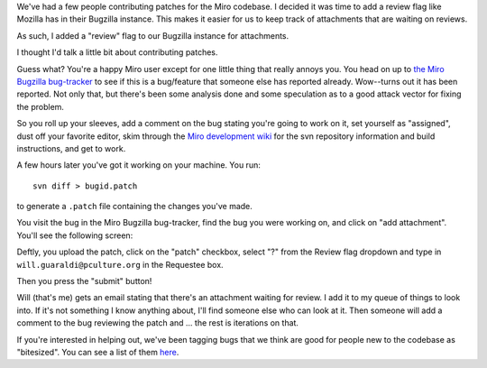 .. title: review flag; contributing patches
.. slug: review_flag__contributing_patches
.. date: 2008-06-18 10:25:51
.. tags: miro, work

We've had a few people contributing patches for the Miro codebase. I
decided it was time to add a review flag like Mozilla has in their
Bugzilla instance. This makes it easier for us to keep track of
attachments that are waiting on reviews.

As such, I added a "review" flag to our Bugzilla instance for
attachments.

I thought I'd talk a little bit about contributing patches.

Guess what? You're a happy Miro user except for one little thing that
really annoys you. You head on up to `the Miro Bugzilla
bug-tracker <http://bugzilla.pculture.org/>`__ to see if this is a
bug/feature that someone else has reported already. Wow--turns out it
has been reported. Not only that, but there's been some analysis done
and some speculation as to a good attack vector for fixing the problem.

So you roll up your sleeves, add a comment on the bug stating you're
going to work on it, set yourself as "assigned", dust off your favorite
editor, skim through the `Miro development
wiki <https://develop.participatoryculture.org/trac/democracy/wiki>`__
for the svn repository information and build instructions, and get to
work.

A few hours later you've got it working on your machine. You run:

::

   svn diff > bugid.patch

to generate a ``.patch`` file containing the changes you've made.

You visit the bug in the Miro Bugzilla bug-tracker, find the bug you
were working on, and click on "add attachment". You'll see the following
screen:

.. thumbnail:: /images/reviewflag.png

   The "Add attachment" page.

Deftly, you upload the patch, click on the "patch" checkbox, select "?"
from the Review flag dropdown and type in ``will.guaraldi@pculture.org``
in the Requestee box.

Then you press the "submit" button!

Will (that's me) gets an email stating that there's an attachment
waiting for review. I add it to my queue of things to look into. If it's
not something I know anything about, I'll find someone else who can look
at it. Then someone will add a comment to the bug reviewing the patch
and ... the rest is iterations on that.

If you're interested in helping out, we've been tagging bugs that we
think are good for people new to the codebase as "bitesized". You can
see a list of them
`here <http://bugzilla.pculture.org/buglist.cgi?quicksearch=bitesized>`__.
